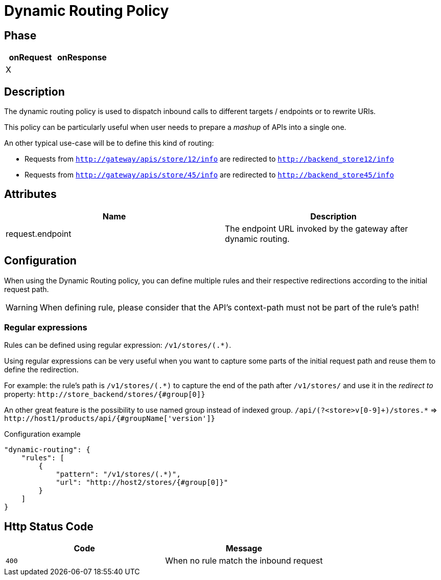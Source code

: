 = Dynamic Routing Policy

ifdef::env-github[]
image:https://ci.gravitee.io/buildStatus/icon?job=gravitee-io/gravitee-policy-dynamic-routing/master["Build status", link="https://ci.gravitee.io/job/gravitee-io/job/gravitee-policy-dynamic-routing/"]
image:https://badges.gitter.im/Join Chat.svg["Gitter", link="https://gitter.im/gravitee-io/gravitee-io?utm_source=badge&utm_medium=badge&utm_campaign=pr-badge&utm_content=badge"]
endif::[]


== Phase

[cols="2*", options="header"]
|===
^|onRequest
^|onResponse

^.^| X
^.^|

|===


== Description
The dynamic routing policy is used to dispatch inbound calls to different targets / endpoints or to rewrite URIs.

This policy can be particularly useful when user needs to prepare a _mashup_ of APIs into a single one.

An other typical use-case will be to define this kind of routing:

* Requests from `http://gateway/apis/store/12/info` are redirected to `http://backend_store12/info`
* Requests from `http://gateway/apis/store/45/info` are redirected to `http://backend_store45/info`


== Attributes

|===
|Name |Description

.^|request.endpoint
|The endpoint URL invoked by the gateway after dynamic routing.

|===


== Configuration
When using the Dynamic Routing policy, you can define multiple rules and their respective redirections according to the
initial request path.

WARNING: When defining rule, please consider that the API's context-path must not be part of the rule's path!


=== Regular expressions
Rules can be defined using regular expression: `/v1/stores/(.*)`.

Using regular expressions can be very useful when you want to capture some parts of the initial request path and reuse
them to define the redirection.

For example: the rule's path is `/v1/stores/(.*)` to capture the end of the path after `/v1/stores/` and use it
in the _redirect to_ property: `\http://store_backend/stores/{#group[0]}`

An other great feature is the possibility to use named group instead of indexed group.
`/api/(?<store>v[0-9]+)/stores.*` => `\http://host1/products/api/{#groupName['version']}`

[source, json]
.Configuration example
----
"dynamic-routing": {
    "rules": [
        {
            "pattern": "/v1/stores/(.*)",
            "url": "http://host2/stores/{#group[0]}"
        }
    ]
}
----


== Http Status Code
|===
|Code |Message

.^| ```400```
| When no rule match the inbound request

|===
